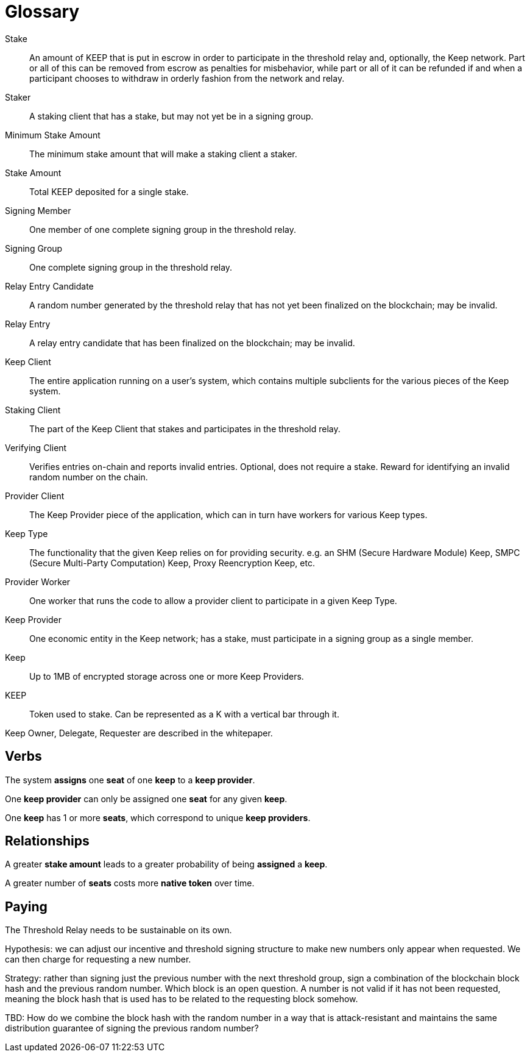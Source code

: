 = Glossary

Stake:: An amount of KEEP that is put in escrow in order to participate in the
  threshold relay and, optionally, the Keep network. Part or all of this can be
  removed from escrow as penalties for misbehavior, while part or all of it can
  be refunded if and when a participant chooses to withdraw in orderly fashion
  from the network and relay.

Staker:: A staking client that has a stake, but may not yet be in a signing
  group.

Minimum Stake Amount:: The minimum stake amount that will make a staking client
  a staker.

Stake Amount:: Total KEEP deposited for a single stake.

Signing Member:: One member of one complete signing group in the threshold
  relay.

Signing Group:: One complete signing group in the threshold relay.

Relay Entry Candidate:: A random number generated by the threshold relay that
  has not yet been finalized on the blockchain; may be invalid.

Relay Entry:: A relay entry candidate that has been finalized on the blockchain;
  may be invalid.

Keep Client:: The entire application running on a user's system, which contains
  multiple subclients for the various pieces of the Keep system.

Staking Client:: The part of the Keep Client that stakes and participates in the
  threshold relay.

Verifying Client:: Verifies entries on-chain and reports invalid entries.
  Optional, does not require a stake. Reward for identifying an invalid random
  number on the chain.

Provider Client:: The Keep Provider piece of the application, which can in turn
  have workers for various Keep types.

Keep Type:: The functionality that the given Keep relies on for providing
  security. e.g. an SHM (Secure Hardware Module) Keep, SMPC (Secure Multi-Party
  Computation) Keep, Proxy Reencryption Keep, etc.

Provider Worker:: One worker that runs the code to allow a provider client to
  participate in a given Keep Type.

Keep Provider:: One economic entity in the Keep network; has a stake, must
  participate in a signing group as a single member.

Keep:: Up to 1MB of encrypted storage across one or more Keep Providers.

KEEP:: Token used to stake. Can be represented as a K with a vertical bar
  through it.

Keep Owner, Delegate, Requester are described in the whitepaper.

== Verbs

The system *assigns* one *seat* of one *keep* to a *keep provider*.

One *keep provider* can only be assigned one *seat* for any given *keep*.

One *keep* has 1 or more *seats*, which correspond to unique *keep providers*.

== Relationships

A greater *stake amount* leads to a greater probability of being *assigned* a
*keep*.

A greater number of *seats* costs more *native token* over time.

== Paying

The Threshold Relay needs to be sustainable on its own.

Hypothesis: we can adjust our incentive and threshold signing structure to make
new numbers only appear when requested. We can then charge for requesting a new
number.

Strategy: rather than signing just the previous number with the next threshold
group, sign a combination of the blockchain block hash and the previous random
number. Which block is an open question. A number is not valid if it has not
been requested, meaning the block hash that is used has to be related to the
requesting block somehow.

TBD: How do we combine the block hash with the random number in a way that
is attack-resistant and maintains the same distribution guarantee of signing
the previous random number?